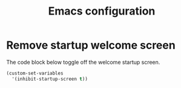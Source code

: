 #+TITLE: Emacs configuration
#+DESCRIPTION: An org-babel based emacs configuration
#+LANGUAGE: en
#+PROPERTY: results silent

* Remove startup welcome screen
The code block below toggle off the welcome startup screen.

#+BEGIN_SRC emacs-lisp
(custom-set-variables
  '(inhibit-startup-screen t))
#+END_SRC


